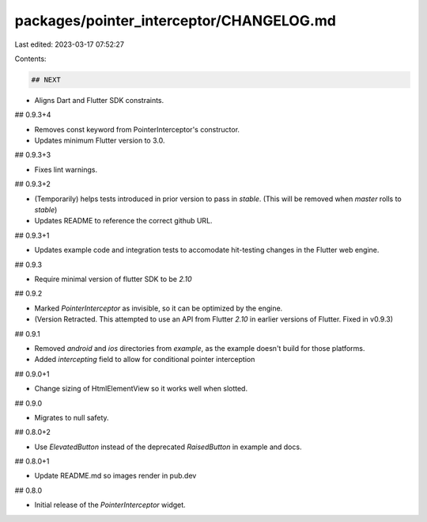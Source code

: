 packages/pointer_interceptor/CHANGELOG.md
=========================================

Last edited: 2023-03-17 07:52:27

Contents:

.. code-block:: md

    ## NEXT

* Aligns Dart and Flutter SDK constraints.

##  0.9.3+4

* Removes const keyword from PointerInterceptor's constructor.
* Updates minimum Flutter version to 3.0.

## 0.9.3+3

* Fixes lint warnings.

## 0.9.3+2

* (Temporarily) helps tests introduced in prior version to pass in `stable`.
  (This will be removed when `master` rolls to `stable`)
* Updates README to reference the correct github URL.

## 0.9.3+1

* Updates example code and integration tests to accomodate hit-testing changes in the Flutter web engine.

## 0.9.3

* Require minimal version of flutter SDK to be `2.10`

## 0.9.2

* Marked `PointerInterceptor` as invisible, so it can be optimized by the engine.
* (Version Retracted. This attempted to use an API from Flutter `2.10` in earlier versions of Flutter. Fixed in v0.9.3)

## 0.9.1

* Removed `android` and `ios` directories from `example`, as the example doesn't
  build for those platforms.
* Added `intercepting` field to allow for conditional pointer interception

## 0.9.0+1

* Change sizing of HtmlElementView so it works well when slotted.

## 0.9.0

* Migrates to null safety.

## 0.8.0+2

* Use `ElevatedButton` instead of the deprecated `RaisedButton` in example and docs.

## 0.8.0+1

* Update README.md so images render in pub.dev

## 0.8.0

* Initial release of the `PointerInterceptor` widget.


